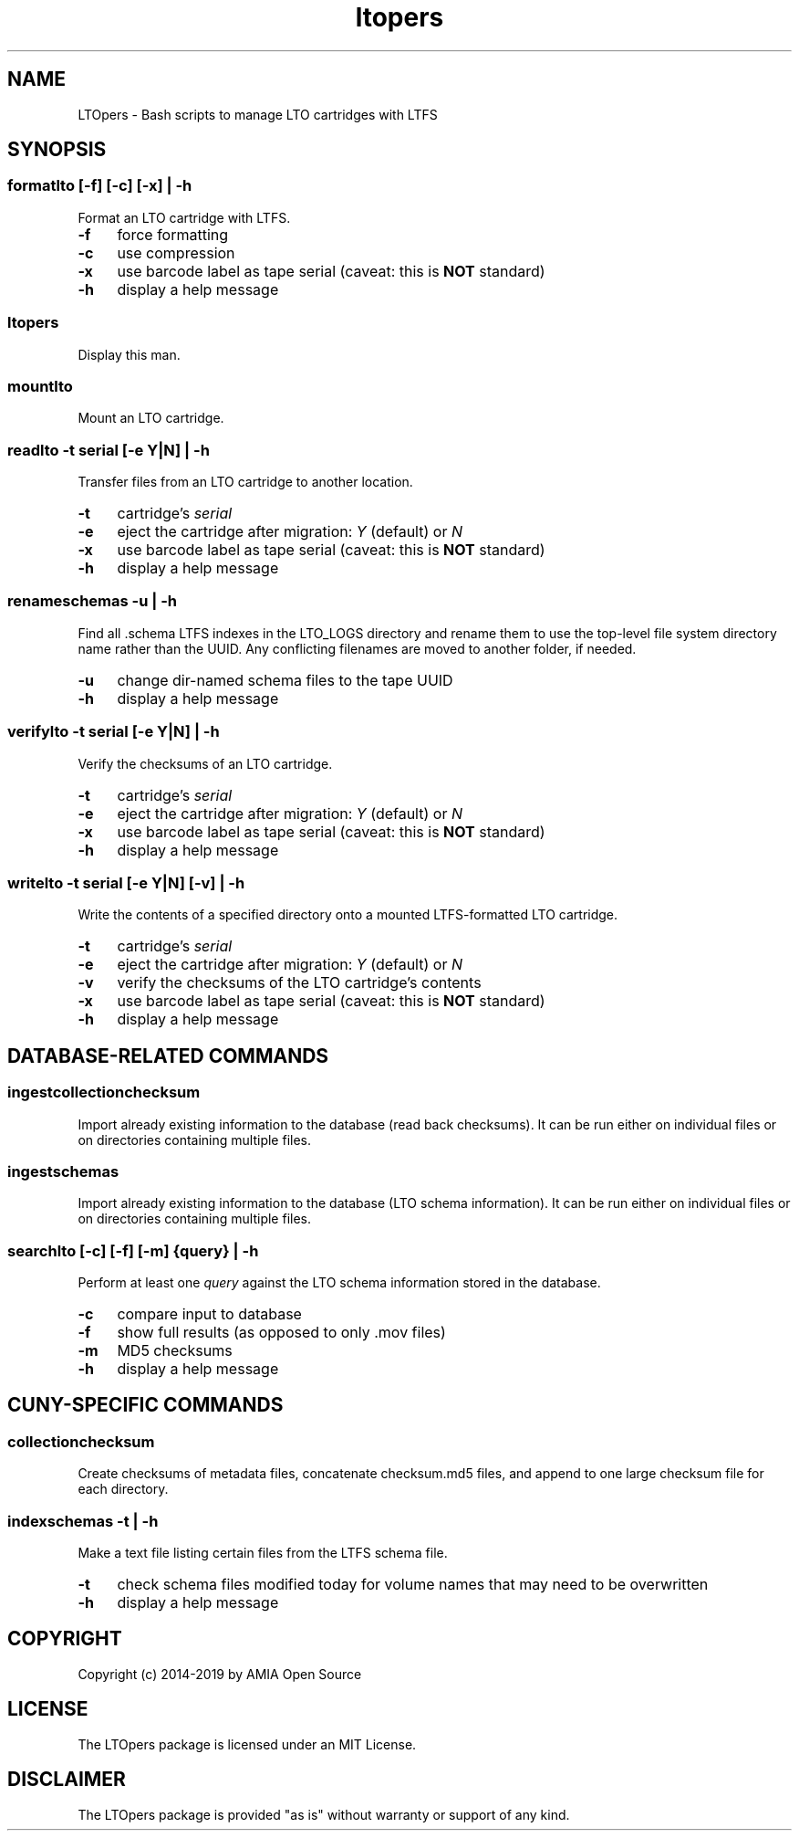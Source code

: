 .TH ltopers 1 "https://github.com/amiaopensource/ltopers" "2019\-01\-18" "AMIA Open Source"
.\" Turn off justification for nroff.
.if n .ad l
.\" Turn off hyphenation.
.nh
.SH NAME
LTOpers \- Bash scripts to manage LTO cartridges with LTFS
.SH SYNOPSIS
.SS
\fBformatlto\fR [\fB\-f\fR] [\fB\-c\fR] [\fB\-x\fR] | \fB\-h\fR
Format an LTO cartridge with LTFS.
.TP 4
.B \-f
force formatting
.TP
.B \-c
use compression
.TP
.B \-x
use barcode label as tape serial (caveat: this is \fBNOT\fR standard)
.TP
.B \-h
display a help message
.SS 
.B ltopers
Display this man.
.SS
.B mountlto
Mount an LTO cartridge.
.SS
\fBreadlto \-t \fIserial\fR [\fB\-e \fIY\fR|\fIN\fR] | \fB\-h\fR
Transfer files from an LTO cartridge to another location.
.TP 4
.B \-t
cartridge's \fIserial
.TP
.B \-e
eject the cartridge after migration: \fIY\fR (default) or \fIN
.TP
.B \-x
use barcode label as tape serial (caveat: this is \fBNOT\fR standard)
.TP
.B \-h
display a help message
.SS
\fBrenameschemas \-u\fR | \fB\-h\fR
Find all .schema LTFS indexes in the LTO_LOGS directory and rename them to use the top\-level file system directory name rather than the UUID. Any conflicting filenames are moved to another folder, if needed.
.TP 4
.B \-u
change dir-named schema files to the tape UUID
.TP
.B \-h
display a help message
.SS
\fBverifylto \-t \fIserial\fR [\fB\-e \fIY\fR|\fIN\fR] | \fB\-h\fR
Verify the checksums of an LTO cartridge.
.TP 4
.B \-t
cartridge's \fIserial
.TP
.B \-e
eject the cartridge after migration: \fIY\fR (default) or \fIN
.TP
.B \-x
use barcode label as tape serial (caveat: this is \fBNOT\fR standard)
.TP
.B \-h
display a help message
.SS
\fBwritelto \-t \fIserial\fR [\fB\-e \fIY\fR|\fIN\fR] [\fB\-v\fR] | \fB\-h\fR
Write the contents of a specified directory onto a mounted LTFS\-formatted LTO cartridge.
.TP 4
.B \-t
cartridge's \fIserial
.TP
.B \-e
eject the cartridge after migration: \fIY\fR (default) or \fIN
.TP
.B \-v
verify the checksums of the LTO cartridge's contents
.TP
.B \-x
use barcode label as tape serial (caveat: this is \fBNOT\fR standard)
.TP
.B \-h
display a help message
.SH DATABASE-RELATED COMMANDS
.SS
.B ingestcollectionchecksum
Import already existing information to the database (read back checksums). It can be run either on individual files or on directories containing multiple files.
.SS
.B ingestschemas
Import already existing information to the database (LTO schema information). It can be run either on individual files or on directories containing multiple files.
.SS
\fBsearchlto\fR [\fB\-c\fR] [\fB\-f\fR] [\fB\-m\fR] {\fIquery\fR} | \fB\-h\fR
Perform at least one \fIquery\fR against the LTO schema information stored in the database.
.TP 4
.B \-c
compare input to database
.TP
.B \-f
show full results (as opposed to only .mov files)
.TP
.B \-m
MD5 checksums
.TP
.B \-h
display a help message
.SH CUNY-SPECIFIC COMMANDS
.SS
.B collectionchecksum
Create checksums of metadata files, concatenate checksum.md5 files, and append to one large checksum file for each directory.
.SS
\fBindexschemas \-t\fR | \fB\-h\fR
Make a text file listing certain files from the LTFS schema file.
.TP 4
.B \-t
check schema files modified today for volume names that may need to be overwritten
.TP
.B \-h
display a help message
.SH COPYRIGHT
Copyright (c) 2014\-2019 by AMIA Open Source
.SH LICENSE
The LTOpers package is licensed under an MIT License.
.SH DISCLAIMER
The LTOpers package is provided "as is" without warranty or support of any kind.
